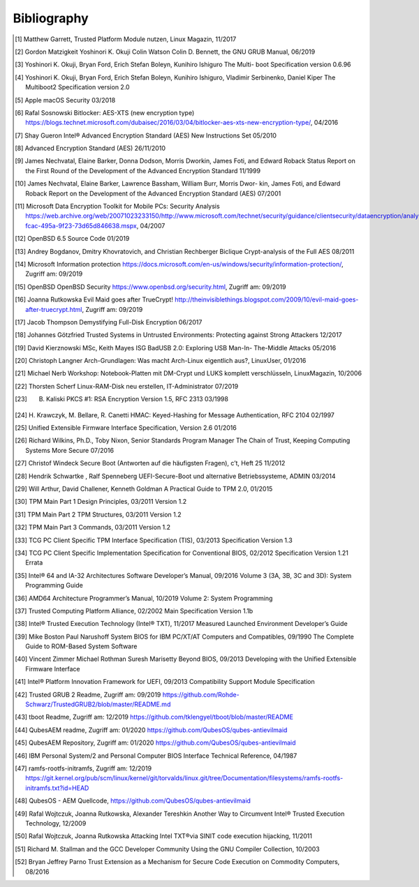Bibliography
++++++++++++

.. [1] Matthew Garrett, Trusted Platform Module nutzen, Linux Magazin, 11/2017

.. [2] Gordon Matzigkeit Yoshinori K. Okuji Colin Watson Colin D. Bennett, the
   GNU GRUB Manual, 06/2019

.. [3] Yoshinori K. Okuji, Bryan Ford, Erich Stefan Boleyn, Kunihiro Ishiguro
   The Multi- boot Specification version 0.6.96

.. [4] Yoshinori K. Okuji, Bryan Ford, Erich Stefan Boleyn, Kunihiro Ishiguro,
   Vladimir Serbinenko, Daniel Kiper The Multiboot2 Specification version 2.0

.. [5] Apple macOS Security 03/2018

.. [6] Rafal Sosnowski Bitlocker: AES-XTS (new encryption type)
   https://blogs.technet.microsoft.com/dubaisec/2016/03/04/bitlocker-aes-xts-new-encryption-type/,
   04/2016

.. [7] Shay Gueron Intel® Advanced Encryption Standard (AES) New Instructions
   Set 05/2010

.. [8] Advanced Encryption Standard (AES) 26/11/2010

.. [9] James Nechvatal, Elaine Barker, Donna Dodson, Morris Dworkin, James Foti,
   and Edward Roback Status Report on the First Round of the Development of the
   Advanced Encryption Standard 11/1999

.. [10] James Nechvatal, Elaine Barker, Lawrence Bassham, William Burr, Morris
   Dwor- kin, James Foti, and Edward Roback Report on the Development of the
   Advanced Encryption Standard (AES) 07/2001

.. [11] Microsoft Data Encryption Toolkit for Mobile PCs: Security Analysis
   https://web.archive.org/web/20071023233150/http://www.microsoft.com/technet/security/guidance/clientsecurity/dataencryption/analysis/4e6ce820-fcac-495a-9f23-73d65d846638.mspx,
   04/2007

.. [12] OpenBSD 6.5 Source Code 01/2019

.. [13] Andrey Bogdanov, Dmitry Khovratovich, and Christian Rechberger Biclique
   Crypt-analysis of the Full AES 08/2011

.. [14] Microsoft Information protection
   https://docs.microsoft.com/en-us/windows/security/information-protection/,
   Zugriff am: 09/2019

.. [15] OpenBSD OpenBSD Security https://www.openbsd.org/security.html, Zugriff
   am: 09/2019

.. [16] Joanna Rutkowska Evil Maid goes after TrueCrypt!
   http://theinvisiblethings.blogspot.com/2009/10/evil-maid-goes-after-truecrypt.html,
   Zugriff am: 09/2019

.. [17] Jacob Thompson Demystifying Full-Disk Encryption 06/2017

.. [18] Johannes Götzfried Trusted Systems in Untrusted Environments: Protecting
   against Strong Attackers 12/2017

.. [19] David Kierznowski MSc, Keith Mayes ISG BadUSB 2.0: Exploring USB Man-In-
   The-Middle Attacks 05/2016

.. [20] Christoph Langner Arch-Grundlagen: Was macht Arch-Linux eigentlich aus?,
   LinuxUser, 01/2016

.. [21] Michael Nerb Workshop: Notebook-Platten mit DM-Crypt und LUKS komplett
   verschlüsseln, LinuxMagazin, 10/2006

.. [22] Thorsten Scherf Linux-RAM-Disk neu erstellen, IT-Administrator 07/2019

.. [23] B. Kaliski PKCS #1: RSA Encryption Version 1.5, RFC 2313 03/1998

.. [24] H. Krawczyk, M. Bellare, R. Canetti HMAC: Keyed-Hashing for Message
   Authentication, RFC 2104 02/1997

.. [25] Unified Extensible Firmware Interface Specification, Version 2.6 01/2016

.. [26] Richard Wilkins, Ph.D., Toby Nixon, Senior Standards Program Manager The
   Chain of Trust, Keeping Computing Systems More Secure 07/2016

.. [27] Christof Windeck Secure Boot (Antworten auf die häufigsten Fragen), c’t,
   Heft 25 11/2012

.. [28] Hendrik Schwartke , Ralf Spenneberg UEFI-Secure-Boot und alternative
   Betriebssysteme, ADMIN 03/2014

.. [29] Will Arthur, David Challener, Kenneth Goldman A Practical Guide to TPM
   2.0, 01/2015

.. [30] TPM Main Part 1 Design Principles, 03/2011 Version 1.2

.. [31] TPM Main Part 2 TPM Structures, 03/2011 Version 1.2

.. [32] TPM Main Part 3 Commands, 03/2011 Version 1.2

.. [33] TCG PC Client Specific TPM Interface Specification (TIS), 03/2013
   Specification Version 1.3

.. [34] TCG PC Client Specific Implementation Specification for Conventional
   BIOS, 02/2012 Specification Version 1.21 Errata

.. [35] Intel® 64 and IA-32 Architectures Software Developer’s Manual, 09/2016
   Volume 3 (3A, 3B, 3C and 3D): System Programming Guide

.. [36] AMD64 Architecture Programmer’s Manual, 10/2019 Volume 2: System
   Programming

.. [37] Trusted Computing Platform Alliance, 02/2002 Main Specification Version
   1.1b

.. [38] Intel® Trusted Execution Technology (Intel® TXT), 11/2017 Measured
   Launched Environment Developer’s Guide

.. [39] Mike Boston Paul Narushoff System BIOS for IBM PC/XT/AT Computers and
   Compatibles, 09/1990 The Complete Guide to ROM-Based System Software

.. [40] Vincent Zimmer Michael Rothman Suresh Marisetty Beyond BIOS, 09/2013
   Developing with the Unified Extensible Firmware Interface

.. [41] Intel® Platform Innovation Framework for UEFI, 09/2013 Compatibility
   Support Module Specification

.. [42] Trusted GRUB 2 Readme, Zugriff am: 09/2019
   https://github.com/Rohde-Schwarz/TrustedGRUB2/blob/master/README.md

.. [43] tboot Readme, Zugriff am: 12/2019
   https://github.com/tklengyel/tboot/blob/master/README

.. [44] QubesAEM readme, Zugriff am: 01/2020
   https://github.com/QubesOS/qubes-antievilmaid

.. [45] QubesAEM Repository, Zugriff am: 01/2020
   https://github.com/QubesOS/qubes-antievilmaid

.. [46] IBM Personal System/2 and Personal Computer BIOS Interface Technical
   Reference, 04/1987

.. [47] ramfs-rootfs-initramfs, Zugriff am: 12/2019
   https://git.kernel.org/pub/scm/linux/kernel/git/torvalds/linux.git/tree/Documentation/filesystems/ramfs-rootfs-initramfs.txt?id=HEAD

.. [48] QubesOS - AEM Quellcode, https://github.com/QubesOS/qubes-antievilmaid

.. [49] Rafal Wojtczuk, Joanna Rutkowska, Alexander Tereshkin Another Way to
   Circumvent Intel® Trusted Execution Technology, 12/2009

.. [50] Rafal Wojtczuk, Joanna Rutkowska Attacking Intel TXT®via SINIT code
   execution hijacking, 11/2011

.. [51] Richard M. Stallman and the GCC Developer Community Using the GNU
   Compiler Collection, 10/2003

.. [52] Bryan Jeffrey Parno Trust Extension as a Mechanism for Secure Code
   Execution on Commodity Computers, 08/2016
